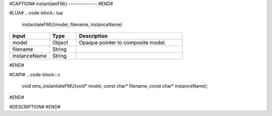 #CAPTION#
instantiateFMU
--------------
#END#

#LUA#
.. code-block:: lua

  instantiateFMU(model, filename, instanceName)

.. csv-table::
  :header: "Input", "Type", "Description"
  :widths: 15, 10, 40

  "model", "Object", "Opaque pointer to composite model."
  "filename", "String", ""
  "instanceName", "String", ""
#END#

#CAPI#
.. code-block:: c

  void oms_instantiateFMU(void* model, const char* filename, const char* instanceName);
#END#

#DESCRIPTION#
#END#

